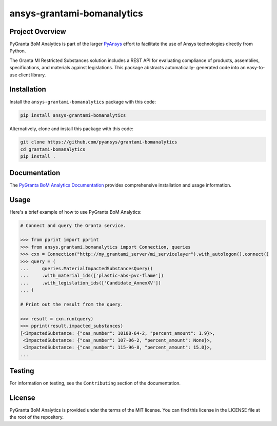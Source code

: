 ansys-grantami-bomanalytics
###########################

Project Overview
----------------
PyGranta BoM Analytics is part of the larger `PyAnsys <https://github.com/pyansys>`_
effort to facilitate the use of Ansys technologies directly from Python.

The Granta MI Restricted Substances solution includes a REST API for
evaluating compliance of products, assemblies, specifications, and
materials against legislations. This package abstracts automatically-
generated code into an easy-to-use client library.


Installation
------------
Install the ``ansys-grantami-bomanalytics`` package with this code:

.. code::

   pip install ansys-grantami-bomanalytics

Alternatively, clone and install this package with this code:

.. code::

   git clone https://github.com/pyansys/grantami-bomanalytics
   cd grantami-bomanalytics
   pip install .


Documentation
-------------
The `PyGranta BoM Analytics Documentation <https://bomanalytics.grantami.docs.pyansys.com>`_
provides comprehensive installation and usage information.


Usage
-----
Here's a brief example of how to use PyGranta BoM Analytics:

.. code:: python

    # Connect and query the Granta service.

    >>> from pprint import pprint
    >>> from ansys.grantami.bomanalytics import Connection, queries
    >>> cxn = Connection("http://my_grantami_server/mi_servicelayer").with_autologon().connect()
    >>> query = (
    ...     queries.MaterialImpactedSubstancesQuery()
    ...     .with_material_ids(['plastic-abs-pvc-flame'])
    ...     .with_legislation_ids(['Candidate_AnnexXV'])
    ... )

    # Print out the result from the query.

    >>> result = cxn.run(query)
    >>> pprint(result.impacted_substances)
    [<ImpactedSubstance: {"cas_number": 10108-64-2, "percent_amount": 1.9}>,
     <ImpactedSubstance: {"cas_number": 107-06-2, "percent_amount": None}>,
     <ImpactedSubstance: {"cas_number": 115-96-8, "percent_amount": 15.0}>,
    ...


Testing
-------
For information on testing, see the ``Contributing`` section of the documentation.


License
-------
PyGranta BoM Analytics is provided under the terms of the MIT license. You can find
this license in the LICENSE file at the root of the repository.
